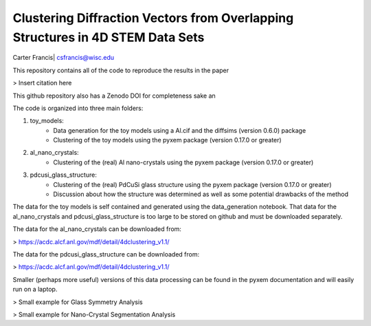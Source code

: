 Clustering Diffraction Vectors from Overlapping Structures in 4D STEM Data Sets
===============================================================================

Carter Francis| csfrancis@wisc.edu

This repository contains all of the code to reproduce the results in the paper

> Insert citation here

This github repository also has a Zenodo DOI for completeness sake an

The code is organized into three main folders:

1. toy_models:
    - Data generation for the toy models using a Al.cif and the diffsims (version 0.6.0) package
    - Clustering of the toy models using the pyxem package (version 0.17.0 or greater)
2. al_nano_crystals:
    - Clustering of the (real) Al nano-crystals using the pyxem package (version 0.17.0 or greater)
3. pdcusi_glass_structure:
    - Clustering of the (real) PdCuSi glass structure using the pyxem package (version 0.17.0 or greater)
    - Discussion about how the structure was determined as well as some potential drawbacks of the method

The data for the toy models is self contained and generated using the data_generation notebook. That data for the
al_nano_crystals and pdcusi_glass_structure is too large to be stored on github and must be downloaded separately.

The data for the al_nano_crystals can be downloaded from:

> https://acdc.alcf.anl.gov/mdf/detail/4dclustering_v1.1/

The data for the pdcusi_glass_structure can be downloaded from:

> https://acdc.alcf.anl.gov/mdf/detail/4dclustering_v1.1/

Smaller (perhaps more useful) versions of this data processing can be found in the pyxem documentation and
will easily run on a laptop.

> Small example for Glass Symmetry Analysis

> Small example for Nano-Crystal Segmentation Analysis
